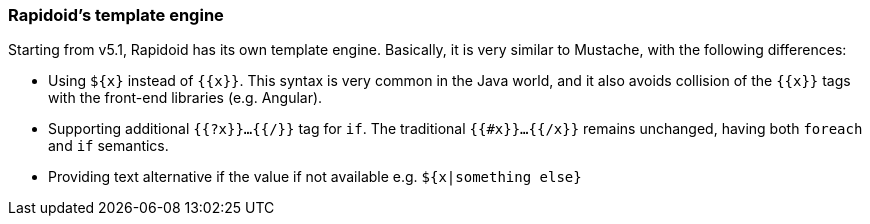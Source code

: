 ### Rapidoid's template engine

Starting from v5.1, Rapidoid has its own template engine. Basically, it is very similar to Mustache, with the following differences:

  - Using `${x}` instead of `{{x}}`. This syntax is very common in the Java world, and it also avoids collision of the `{{x}}` tags with the front-end libraries (e.g. Angular).
  - Supporting additional `{{?x}}...{{/}}` tag for `if`. The traditional `{{#x}}...{{/x}}` remains unchanged, having both `foreach` and `if` semantics.
  - Providing text alternative if the value if not available e.g. `${x|something else}`
